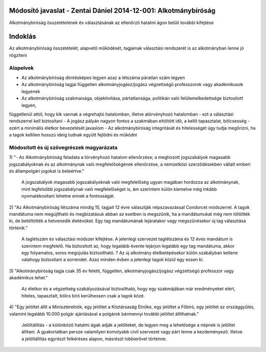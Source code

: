 Módosító javaslat - Zentai Dániel 2014-12-001: Alkotmánybíróság
===============================================================

Alkotmánybíróság összetételének és választásának az ellenőrző hatalmi ágon belüli további kifejtése

Indoklás
========

Az alkotmánybíróság összetételét, alapvető működését, tagjainak választási rendszerét is az alkotmányban lenne jó rögzíteni

Alapelvek
---------

- Az alkotmánybíróság döntésképes legyen azaz a létszáma páratlan szám legyen
- Az alkotmánybíróság tagjai független alkotmányjogász/jogász végzettségű professzorok vagy akadémikusok legyenek
- Az alkotmánybíróság szakmaisága, objektivitása, pártatlansága, politikán való felülemelkedettsége biztosított legyen,
függetlenül attól, hogy kik vannak a végrehajtó hatalomban, illetve atörvényhozó hatalomban - ezt a választási rendszerrel kell biztosítani
- A jogász pályán nagyon fontos a szakmában eltöltött idő, a kellő tapasztalat, bölcsesség - ezért a minimális életkor bevezetését javaslom
- Az alkotmánybíróság integritását és hitelességét úgy tudja megőrizni, ha a tagok kellően hosszú ideig tudnak együtt fejlődni és működni

Módosított és új szövegrészek magyarázata
-----------------------------------------

1) "- Az Alkotmánybíróság feladata a törvényhozó hatalom ellenőrzése; a meghozott
jogszabályok magasabb jogszabályoknak és az alkotmánynak való megfelelőségének ellenőrzése, a
nemzetközi szerződésekben vállalt emberi és állampolgári jogokat is beleértve."
  
 A jogszabályok magasabb jogszabályoknak való megfelelőség ugyan magában hordozza az alkotmánynak, mint legfelsőbb jogszabálynak való megfelelőséget is,
 ám szerintem külön kiemelve még inkább nyomatékosítani lehetne ennek a fontosságát.

2) "Az Alkotmánybíróság létszáma mindig 15, tagjait 12 évre választják népszavazással Condorcet módszerrel. 
A tagok mandátuma nem megújítható és megbízatásuk abban az esetben is megszűnik, ha a mandátumukat még nem töltötték ki, de betöltötték a hetvenedik életévüket. 
Egy tag mandátumának lejáratakor vagy megszűnésekor új tag választása történik."  

  A taglétszám és választási módszer kifejtése. A jelenlegi szervezet taglétszáma és 12 éves mandátum is szerintem megfelelő.
  Ha biztosított az, hogy legalább évente lejárjon legalább egy tag mandátuma, akkor egy folyamatos, soros megújulás biztosítható.
  ? Az új alkotmány életbelépésekor külön szabályban kellene valahogy biztosítani a sorrendet. Azaz minden évben a jelenlegi tagok közül egy essen ki.

3) "Alkotmánybíróság tagja csak 35 év feletti, független, alkotmányjogász/jogász végzettségű professzor 
vagy akadémikus lehet."

 Az életkor és a végzettség szabályozásával biztosítható, hogy egy szakmájában már eredményeket elért, hiteles, tapasztalt, bölcs bíró kerülhessen csak a tagok közé.

4) "Egy jelöltet állít a Miniszterelnök, egy jelöltet a Köztársaság Elnöke, egy jelöltet a Főbíró, egy jelöltet az országgyűlés, 
valamint legalább 10.000 polgár ajánlásával a polgárok bármennyi további jelöltet állíthatnak."

 Jelöltállítás - a különböző hatalmi ágak adják a jelölteket, de legyen meg a lehetősége a népnek is jelöltet állítani. A gyakorlatban persze valamilyen komolyabb civil szervezet vagy párt lenne a kezdeményező. 
 Illetve a jelöltállítás egyrészt felkéréses alapon, másrészt lobbierővel történne.

